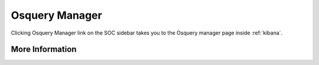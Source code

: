 .. _osquery-manager:

Osquery Manager
===============

Clicking Osquery Manager link on the SOC sidebar takes you to the Osquery manager page inside :ref:`kibana`.

More Information
----------------

.. seealso::

    For more information about Osquery Manager, please see https://docs.elastic.co/en/integrations/osquery_manager.
